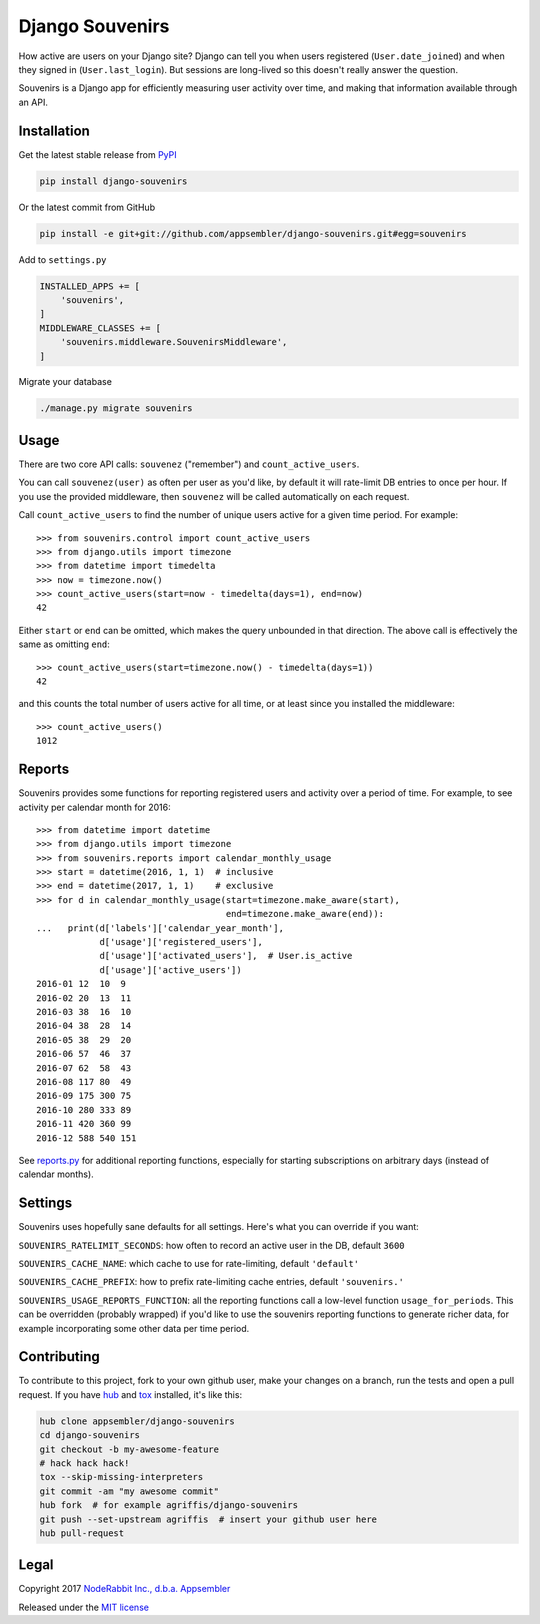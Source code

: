 ================
Django Souvenirs
================

|PyPI| |Build Status| |Coverage Report| |Python Versions| |Django Versions|

How active are users on your Django site? Django can tell you when users
registered (``User.date_joined``) and when they signed in (``User.last_login``).
But sessions are long-lived so this doesn't really answer the question.

Souvenirs is a Django app for efficiently measuring user activity over time, and
making that information available through an API.

|Souvenirs Album Cover|

Installation
------------

Get the latest stable release from PyPI_

.. code-block:: bash

    pip install django-souvenirs

Or the latest commit from GitHub

.. code-block:: bash

    pip install -e git+git://github.com/appsembler/django-souvenirs.git#egg=souvenirs

Add to ``settings.py``

.. code-block:: python

    INSTALLED_APPS += [
        'souvenirs',
    ]
    MIDDLEWARE_CLASSES += [
        'souvenirs.middleware.SouvenirsMiddleware',
    ]

Migrate your database

.. code-block:: bash

    ./manage.py migrate souvenirs

Usage
-----

There are two core API calls: ``souvenez`` ("remember") and
``count_active_users``.

You can call ``souvenez(user)`` as often per user as you'd like, by default it
will rate-limit DB entries to once per hour. If you use the provided middleware,
then ``souvenez`` will be called automatically on each request.

Call ``count_active_users`` to find the number of unique users active for a
given time period. For example::

    >>> from souvenirs.control import count_active_users
    >>> from django.utils import timezone
    >>> from datetime import timedelta
    >>> now = timezone.now()
    >>> count_active_users(start=now - timedelta(days=1), end=now)
    42

Either ``start`` or ``end`` can be omitted, which makes the query unbounded in
that direction. The above call is effectively the same as omitting ``end``::

    >>> count_active_users(start=timezone.now() - timedelta(days=1))
    42

and this counts the total number of users active for all time, or at least since
you installed the middleware::

    >>> count_active_users()
    1012

Reports
-------

Souvenirs provides some functions for reporting registered users and activity
over a period of time. For example, to see activity per calendar month for 2016::

    >>> from datetime import datetime
    >>> from django.utils import timezone
    >>> from souvenirs.reports import calendar_monthly_usage
    >>> start = datetime(2016, 1, 1)  # inclusive
    >>> end = datetime(2017, 1, 1)    # exclusive
    >>> for d in calendar_monthly_usage(start=timezone.make_aware(start),
                                        end=timezone.make_aware(end)):
    ...   print(d['labels']['calendar_year_month'],
                d['usage']['registered_users'],
                d['usage']['activated_users'],  # User.is_active
                d['usage']['active_users'])
    2016-01 12  10  9
    2016-02 20  13  11
    2016-03 38  16  10
    2016-04 38  28  14
    2016-05 38  29  20
    2016-06 57  46  37
    2016-07 62  58  43
    2016-08 117 80  49
    2016-09 175 300 75
    2016-10 280 333 89
    2016-11 420 360 99
    2016-12 588 540 151

See `reports.py`_ for additional reporting functions, especially for starting
subscriptions on arbitrary days (instead of calendar months).

.. _reports.py: https://github.com/appsembler/django-souvenirs/blob/master/souvenirs/reports.py

Settings
--------

Souvenirs uses hopefully sane defaults for all settings. Here's what you can
override if you want:

``SOUVENIRS_RATELIMIT_SECONDS``: how often to record an active user in the DB,
default ``3600``

``SOUVENIRS_CACHE_NAME``: which cache to use for rate-limiting,
default ``'default'``

``SOUVENIRS_CACHE_PREFIX``: how to prefix rate-limiting cache entries,
default ``'souvenirs.'``

``SOUVENIRS_USAGE_REPORTS_FUNCTION``: all the reporting functions call a
low-level function ``usage_for_periods``. This can be overridden (probably
wrapped) if you'd like to use the souvenirs reporting functions to generate
richer data, for example incorporating some other data per time period.

Contributing
------------

To contribute to this project, fork to your own github user, make your changes
on a branch, run the tests and open a pull request. If you have hub_ and tox_
installed, it's like this:

.. code-block:: bash

    hub clone appsembler/django-souvenirs
    cd django-souvenirs
    git checkout -b my-awesome-feature
    # hack hack hack!
    tox --skip-missing-interpreters
    git commit -am "my awesome commit"
    hub fork  # for example agriffis/django-souvenirs
    git push --set-upstream agriffis  # insert your github user here
    hub pull-request

Legal
-----

Copyright 2017 `NodeRabbit Inc., d.b.a. Appsembler <https://appsembler.com>`_

Released under the `MIT license <https://github.com/appsembler/django-souvenirs/blob/master/LICENSE>`_

.. _PyPI: https://pypi.python.org/pypi/django-souvenirs

.. |Build Status| image:: https://img.shields.io/travis/appsembler/django-souvenirs/master.svg?style=plastic
   :target: https://travis-ci.org/appsembler/django-souvenirs?branch=master

.. |Coverage Report| image:: https://img.shields.io/codecov/c/github/appsembler/django-souvenirs/master.svg?style=plastic
   :target: https://codecov.io/gh/appsembler/django-souvenirs/branch/master

.. |PyPI| image:: https://img.shields.io/pypi/v/django-souvenirs.svg?style=plastic
   :target: PyPI_

.. |Python Versions| image:: https://img.shields.io/pypi/pyversions/django-souvenirs.svg?style=plastic
   :target: PyPI_

.. |Django Versions| image:: https://img.shields.io/badge/django-1.8%2C%201.9%2C%201.10-44b78b.svg?style=plastic
   :target: PyPI_

.. |Souvenirs Album Cover| image:: https://images-na.ssl-images-amazon.com/images/I/51UhpUAIRaL._SS500.jpg
   :target: https://www.amazon.com/Souvenirs-Reinhardt-Quintet-St%C3%A9phane-Grappelli/dp/B000VWONGE

.. _hub: https://hub.github.com/

.. _tox: https://pypi.python.org/pypi/tox
